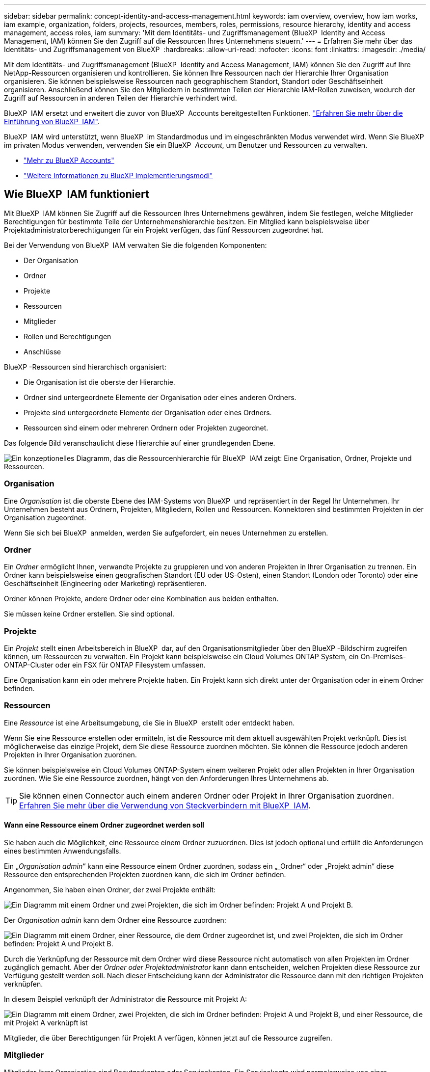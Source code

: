 ---
sidebar: sidebar 
permalink: concept-identity-and-access-management.html 
keywords: iam overview, overview, how iam works, iam example, organization, folders, projects, resources, members, roles, permissions, resource hierarchy, identity and access management, access roles, iam 
summary: 'Mit dem Identitäts- und Zugriffsmanagement (BlueXP  Identity and Access Management, IAM) können Sie den Zugriff auf die Ressourcen Ihres Unternehmens steuern.' 
---
= Erfahren Sie mehr über das Identitäts- und Zugriffsmanagement von BlueXP 
:hardbreaks:
:allow-uri-read: 
:nofooter: 
:icons: font
:linkattrs: 
:imagesdir: ./media/


[role="lead"]
Mit dem Identitäts- und Zugriffsmanagement (BlueXP  Identity and Access Management, IAM) können Sie den Zugriff auf Ihre NetApp-Ressourcen organisieren und kontrollieren. Sie können Ihre Ressourcen nach der Hierarchie Ihrer Organisation organisieren. Sie können beispielsweise Ressourcen nach geographischem Standort, Standort oder Geschäftseinheit organisieren. Anschließend können Sie den Mitgliedern in bestimmten Teilen der Hierarchie IAM-Rollen zuweisen, wodurch der Zugriff auf Ressourcen in anderen Teilen der Hierarchie verhindert wird.

BlueXP  IAM ersetzt und erweitert die zuvor von BlueXP  Accounts bereitgestellten Funktionen. link:whats-new.html#iam["Erfahren Sie mehr über die Einführung von BlueXP  IAM"].

BlueXP  IAM wird unterstützt, wenn BlueXP  im Standardmodus und im eingeschränkten Modus verwendet wird. Wenn Sie BlueXP  im privaten Modus verwenden, verwenden Sie ein BlueXP  _Account_, um Benutzer und Ressourcen zu verwalten.

* link:concept-netapp-accounts.html["Mehr zu BlueXP Accounts"]
* link:concept-modes.html["Weitere Informationen zu BlueXP Implementierungsmodi"]




== Wie BlueXP  IAM funktioniert

Mit BlueXP  IAM können Sie Zugriff auf die Ressourcen Ihres Unternehmens gewähren, indem Sie festlegen, welche Mitglieder Berechtigungen für bestimmte Teile der Unternehmenshierarchie besitzen. Ein Mitglied kann beispielsweise über Projektadministratorberechtigungen für ein Projekt verfügen, das fünf Ressourcen zugeordnet hat.

Bei der Verwendung von BlueXP  IAM verwalten Sie die folgenden Komponenten:

* Der Organisation
* Ordner
* Projekte
* Ressourcen
* Mitglieder
* Rollen und Berechtigungen
* Anschlüsse


BlueXP -Ressourcen sind hierarchisch organisiert:

* Die Organisation ist die oberste der Hierarchie.
* Ordner sind untergeordnete Elemente der Organisation oder eines anderen Ordners.
* Projekte sind untergeordnete Elemente der Organisation oder eines Ordners.
* Ressourcen sind einem oder mehreren Ordnern oder Projekten zugeordnet.


Das folgende Bild veranschaulicht diese Hierarchie auf einer grundlegenden Ebene.

image:diagram-iam-resource-hierarchy.png["Ein konzeptionelles Diagramm, das die Ressourcenhierarchie für BlueXP  IAM zeigt: Eine Organisation, Ordner, Projekte und Ressourcen."]



=== Organisation

Eine _Organisation_ ist die oberste Ebene des IAM-Systems von BlueXP  und repräsentiert in der Regel Ihr Unternehmen. Ihr Unternehmen besteht aus Ordnern, Projekten, Mitgliedern, Rollen und Ressourcen. Konnektoren sind bestimmten Projekten in der Organisation zugeordnet.

Wenn Sie sich bei BlueXP  anmelden, werden Sie aufgefordert, ein neues Unternehmen zu erstellen.



=== Ordner

Ein _Ordner_ ermöglicht Ihnen, verwandte Projekte zu gruppieren und von anderen Projekten in Ihrer Organisation zu trennen. Ein Ordner kann beispielsweise einen geografischen Standort (EU oder US-Osten), einen Standort (London oder Toronto) oder eine Geschäftseinheit (Engineering oder Marketing) repräsentieren.

Ordner können Projekte, andere Ordner oder eine Kombination aus beiden enthalten.

Sie müssen keine Ordner erstellen. Sie sind optional.



=== Projekte

Ein _Projekt_ stellt einen Arbeitsbereich in BlueXP  dar, auf den Organisationsmitglieder über den BlueXP -Bildschirm zugreifen können, um Ressourcen zu verwalten. Ein Projekt kann beispielsweise ein Cloud Volumes ONTAP System, ein On-Premises-ONTAP-Cluster oder ein FSX für ONTAP Filesystem umfassen.

Eine Organisation kann ein oder mehrere Projekte haben. Ein Projekt kann sich direkt unter der Organisation oder in einem Ordner befinden.



=== Ressourcen

Eine _Ressource_ ist eine Arbeitsumgebung, die Sie in BlueXP  erstellt oder entdeckt haben.

Wenn Sie eine Ressource erstellen oder ermitteln, ist die Ressource mit dem aktuell ausgewählten Projekt verknüpft. Dies ist möglicherweise das einzige Projekt, dem Sie diese Ressource zuordnen möchten. Sie können die Ressource jedoch anderen Projekten in Ihrer Organisation zuordnen.

Sie können beispielsweise ein Cloud Volumes ONTAP-System einem weiteren Projekt oder allen Projekten in Ihrer Organisation zuordnen. Wie Sie eine Ressource zuordnen, hängt von den Anforderungen Ihres Unternehmens ab.


TIP: Sie können einen Connector auch einem anderen Ordner oder Projekt in Ihrer Organisation zuordnen. <<Anschlüsse,Erfahren Sie mehr über die Verwendung von Steckverbindern mit BlueXP  IAM>>.



==== Wann eine Ressource einem Ordner zugeordnet werden soll

Sie haben auch die Möglichkeit, eine Ressource einem Ordner zuzuordnen. Dies ist jedoch optional und erfüllt die Anforderungen eines bestimmten Anwendungsfalls.

Ein „_Organisation admin_“ kann eine Ressource einem Ordner zuordnen, sodass ein „_Ordner“ oder „Projekt admin“ diese Ressource den entsprechenden Projekten zuordnen kann, die sich im Ordner befinden.

Angenommen, Sie haben einen Ordner, der zwei Projekte enthält:

image:diagram-iam-resource-association-folder-1.png["Ein Diagramm mit einem Ordner und zwei Projekten, die sich im Ordner befinden: Projekt A und Projekt B."]

Der _Organisation admin_ kann dem Ordner eine Ressource zuordnen:

image:diagram-iam-resource-association-folder-2.png["Ein Diagramm mit einem Ordner, einer Ressource, die dem Ordner zugeordnet ist, und zwei Projekten, die sich im Ordner befinden: Projekt A und Projekt B."]

Durch die Verknüpfung der Ressource mit dem Ordner wird diese Ressource nicht automatisch von allen Projekten im Ordner zugänglich gemacht. Aber der _Ordner oder Projektadministrator_ kann dann entscheiden, welchen Projekten diese Ressource zur Verfügung gestellt werden soll. Nach dieser Entscheidung kann der Administrator die Ressource dann mit den richtigen Projekten verknüpfen.

In diesem Beispiel verknüpft der Administrator die Ressource mit Projekt A:

image:diagram-iam-resource-association-folder-3.png["Ein Diagramm mit einem Ordner, zwei Projekten, die sich im Ordner befinden: Projekt A und Projekt B, und einer Ressource, die mit Projekt A verknüpft ist"]

Mitglieder, die über Berechtigungen für Projekt A verfügen, können jetzt auf die Ressource zugreifen.



=== Mitglieder

Mitglieder Ihrer Organisation sind Benutzerkonten oder Servicekonten. Ein Servicekonto wird normalerweise von einer Anwendung verwendet, um bestimmte Aufgaben ohne menschliches Eingreifen zu erledigen.

Eine Organisation hat mindestens einen Benutzer mit der Rolle „_Organisation admin_“ (dem Benutzer, der die Organisation erstellt, wird diese Rolle automatisch zugewiesen). Sie können der Organisation weitere Mitglieder hinzufügen und verschiedene Berechtigungen auf verschiedenen Ebenen der Ressourcenhierarchie zuweisen.



=== Rollen und Berechtigungen

In BlueXP  IAM erteilen Sie den Mitgliedern der Organisation keine Berechtigungen direkt. Stattdessen gewähren Sie jedem Mitglied eine Rolle. Eine Rolle enthält einen Satz von Berechtigungen, mit denen ein Mitglied bestimmte Aktionen auf einer bestimmten Ebene der Ressourcenhierarchie ausführen kann.

Durch die Bereitstellung von Berechtigungen für einen bestimmten Teil der Ressourcenhierarchie können Sie Zugriffsrechte auf die Ressourcen beschränken, die ein Mitglied für die Ausführung seiner Aufgaben benötigt.



==== Hier können Sie Rollen in der Hierarchie zuweisen

Wenn Sie ein Mitglied einer Rolle zuordnen, müssen Sie die gesamte Organisation, einen bestimmten Ordner oder ein bestimmtes Projekt auswählen. Die ausgewählte Rolle gibt einem Mitglied Berechtigungen für die Ressourcen im ausgewählten Teil der Hierarchie.



==== Rollenvererbung

Wenn Sie eine Rolle zuweisen, wird die Rolle in der Organisationshierarchie übernommen:

Organisation:: Rollen, die Sie auf Organisationsebene gewähren, werden von allen Ordnern, Projekten und Ressourcen in der Organisation übernommen. Das heißt, das Mitglied hat Berechtigungen für alles in der Organisation.
Ordner:: Rollen, die Sie auf Ordnerebene gewähren, werden von allen Ordnern, Projekten und Ressourcen im Ordner übernommen.
+
--
Wenn Sie beispielsweise eine Rolle auf Ordnerebene zuweisen und dieser Ordner drei Projekte hat, hat das Mitglied Berechtigungen für diese drei Projekte und alle zugehörigen Ressourcen.

--
Projekte:: Rollen, die Sie auf Projektebene gewähren, werden von allen Ressourcen übernommen, die diesem Projekt zugeordnet sind.




==== Mehreren Rollen

Sie können jedem Organisationsmitglied eine Rolle auf verschiedenen Ebenen der Organisationshierarchie zuweisen. Es kann die gleiche Rolle oder eine andere Rolle sein. Sie können beispielsweise eine Mitgliedrolle A für Projekt 1 und Projekt 2 zuweisen. Oder Sie können eine Mitgliedrolle A für Projekt 1 und Rolle B für Projekt 2 zuweisen.



==== Vordefinierte Rollen

BlueXP  unterstützt mehrere vordefinierte Rollen, die Sie den Mitgliedern Ihres Unternehmens zuweisen können.

link:reference-iam-predefined-roles.html["Erfahren Sie mehr über vordefinierte IAM-Rollen"].



=== Anschlüsse

Wenn ein _Organisationsadministrator_ einen Konnektor erstellt, ordnet BlueXP  diesen Connector automatisch der Organisation und dem aktuell ausgewählten Projekt zu. Der _Organisation admin_ hat automatisch von überall im Unternehmen Zugriff auf diesen Connector. Wenn Sie jedoch andere Mitglieder in Ihrer Organisation mit unterschiedlichen Rollen haben, können diese Mitglieder nur aus dem Projekt, in dem sie erstellt wurde, auf diesen Connector zugreifen, es sei denn, Sie verknüpfen diesen Connector mit anderen Projekten.

In den folgenden Fällen können Sie einen Connector zur Verwendung mit einem anderen Projekt zur Verfügung stellen:

* Sie möchten Mitgliedern in Ihrer Organisation erlauben, einen vorhandenen Connector zu verwenden, um zusätzliche Arbeitsumgebungen in einem anderen Projekt zu erstellen oder zu erkennen
* Sie haben eine vorhandene Ressource einem anderen Projekt zugeordnet und diese Ressource wird von einem Connector verwaltet
+
Wenn eine Ressource, die Sie einem zusätzlichen Projekt zugeordnet haben, mithilfe eines BlueXP -Connectors ermittelt wird, müssen Sie den Connector auch dem Projekt zuordnen, dem die Ressource jetzt zugeordnet ist. Andernfalls können BlueXP  Mitglieder, die nicht über die Rolle „_Organisation admin_“ verfügen, nicht auf den Connector und dessen zugehörige Ressource zugreifen.



Sie können eine Zuordnung auf der Seite *Connectors* in BlueXP  IAM erstellen:

* Zuordnen eines Konnektors zu einem Projekt
+
Wenn Sie einem Projekt einen Konnektor zuordnen, ist dieser Connector beim Anzeigen des Projekts über den BlueXP -Bildschirm zugänglich.

* Zuordnen eines Konnektors zu einem Ordner
+
Durch das Zuordnen eines Connectors zu einem Ordner wird dieser Connector nicht automatisch von allen Projekten im Ordner zugänglich gemacht. Organisationsmitglieder können erst dann auf einen Connector aus einem Projekt zugreifen, wenn Sie den Connector mit diesem spezifischen Projekt verknüpfen.

+
Ein „_Organisation admin_“ kann einen Connector mit einem Ordner verknüpfen, so dass der „_Ordner“ oder „Projekt admin“ die Entscheidung treffen kann, diesen Connector mit den entsprechenden Projekten im Ordner zu verknüpfen.





== Beispiele für IAM

Die folgenden Beispiele zeigen, wie Sie Ihr Unternehmen einrichten können.



=== Einfache Organisation

Das folgende Diagramm zeigt ein einfaches Beispiel für eine Organisation, die das Standardprojekt und keine Ordner verwendet. Ein einziges Mitglied verwaltet die gesamte Organisation.

image:diagram-iam-example-hierarchy-simple.png["Ein konzeptionelles Diagramm, das eine Organisation mit einem Projekt, zugehörigen Ressourcen und einem Organisationsadministrator anzeigt."]



=== Fortschrittliche Organisation

Das folgende Diagramm zeigt eine Organisation, die die Projekte anhand von Ordnern für jeden geografischen Standort im Unternehmen organisiert. Jedes Projekt verfügt über einen eigenen Satz an Ressourcen. Zu den Mitgliedern gehören ein Organisationsadministrator und ein Administrator für jeden Ordner in der Organisation.

image:diagram-iam-example-hierarchy-advanced.png["Ein konzeptionelles Diagramm, das eine Organisation mit drei Ordnern mit jeweils drei Projekten und den zugehörigen Ressourcen anzeigt. Es gibt vier Mitglieder: Einen Organisationsadministrator und drei Ordner-Administratoren."]



== Was Sie mit BlueXP  IAM erreichen können

In den folgenden Beispielen wird beschrieben, wie Sie IAM zur Verwaltung Ihrer BlueXP -Organisation einsetzen können:

* Erteilen Sie bestimmten Mitgliedern bestimmte Rollen, damit sie nur die erforderlichen Aufgaben ausführen können.
* Ändern Sie die Mitglieds-Berechtigungen, weil sie Abteilungen verschoben haben oder weil sie zusätzliche Verantwortlichkeiten haben.
* Entfernen Sie einen Benutzer, der das Unternehmen verlassen hat.
* Fügen Sie Ihrer Hierarchie Ordner oder Projekte hinzu, da eine neue Geschäftseinheit NetApp-Speicher hinzugefügt hat.
* Verknüpfen Sie eine Ressource mit einem anderen Projekt, da diese Ressource über Kapazitäten verfügt, die ein anderes Team nutzen kann.
* Zeigen Sie die Ressourcen an, auf die ein Mitglied zugreifen kann.
* Zeigen Sie die Mitglieder und Ressourcen an, die einem bestimmten Projekt zugeordnet sind.




== Weitere Schritte

* link:task-iam-get-started.html["Erste Schritte mit BlueXP  IAM"]
* link:task-iam-manage-folders-projects.html["Organisieren Sie Ihre Ressourcen in BlueXP  mit Ordnern und Projekten"]
* link:task-iam-manage-members-permissions.html["Verwalten von BlueXP -Mitgliedern und deren Berechtigungen"]
* link:task-iam-manage-resources.html["Management der Ressourcenhierarchie in Ihrer BlueXP -Organisation"]
* link:task-iam-associate-connectors.html["Connectors mit Ordnern und Projekten verknüpfen"]
* link:task-iam-switch-organizations-projects.html["Wechsel zwischen BlueXP -Projekten und Organisationen"]
* link:task-iam-rename-organization.html["Benennen Sie Ihre BlueXP -Organisation um"]
* link:task-iam-audit-actions-timeline.html["Überwachung oder Prüfung der IAM-Aktivität"]
* link:reference-iam-predefined-roles.html["Zugriffsrollen für BlueXP"]
* https://docs.netapp.com/us-en/bluexp-automation/tenancyv4/overview.html["Erfahren Sie mehr über die API für BlueXP  IAM"^]

